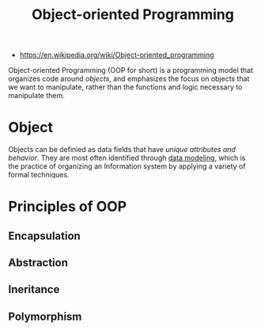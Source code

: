 #+TITLE: Object-oriented Programming
#+ID: 546d70b8-e290-466d-97be-d2486519631f
- https://en.wikipedia.org/wiki/Object-oriented_programming
Object-oriented Programming (OOP for short) is a programming model
that organizes code around /objects/, and emphasizes the focus on
objects that we want to manipulate, rather than the functions and
logic necessary to manipulate them.

* Object
Objects can be definied as data fields that have /unique attributes
and behavior/. They are most often identified through [[https://en.wikipedia.org/wiki/Data_modeling][data modeling]],
which is the practice of organizing an Information system by applying
a variety of formal techniques.

* Principles of OOP

** Encapsulation

** Abstraction

** Ineritance

** Polymorphism

